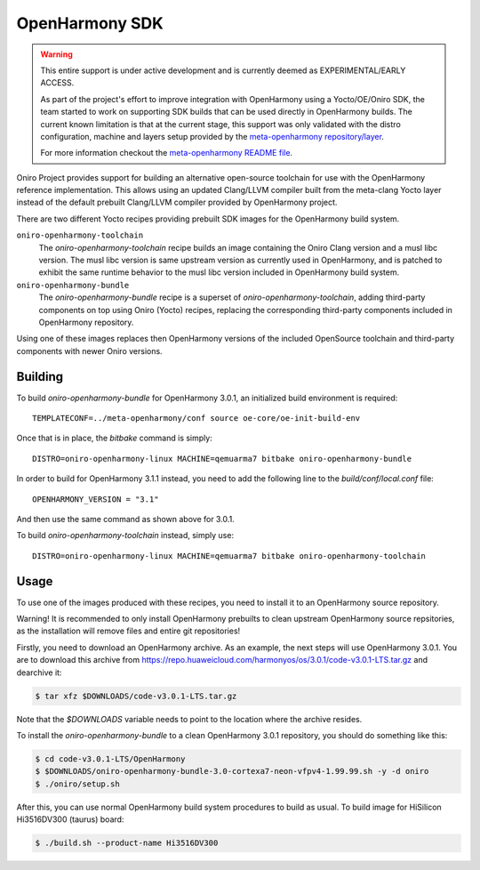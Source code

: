 .. SPDX-FileCopyrightText: Huawei Inc.
..
.. SPDX-License-Identifier: CC-BY-4.0

.. _OpenHarmony SDK:

OpenHarmony SDK
###############

.. warning::

    This entire support is under active development and is currently deemed as
    EXPERIMENTAL/EARLY ACCESS.

    As part of the project's effort to improve integration with OpenHarmony
    using a Yocto/OE/Oniro SDK, the team started to work on supporting SDK
    builds that can be used directly in OpenHarmony builds. The current known
    limitation is that at the current stage, this support was only validated
    with the distro configuration, machine and layers setup provided by the
    `meta-openharmony repository/layer <https://gitlab.eclipse.org/eclipse/oniro-oh/meta-openharmony>`_.

    For more information checkout the
    `meta-openharmony README file <https://gitlab.eclipse.org/eclipse/oniro-oh/meta-openharmony/-/blob/kirkstone/README.md>`_.

Oniro Project provides support for building an alternative open-source toolchain
for use with the OpenHarmony reference implementation. This allows using an
updated Clang/LLVM compiler built from the meta-clang Yocto layer instead of the
default prebuilt Clang/LLVM compiler provided by OpenHarmony project.

There are two different Yocto recipes providing prebuilt SDK images for the
OpenHarmony build system.

``oniro-openharmony-toolchain``
  The `oniro-openharmony-toolchain` recipe builds an image containing the Oniro
  Clang version and a musl libc version. The musl libc version is same upstream
  version as currently used in OpenHarmony, and is patched to exhibit the same
  runtime behavior to the musl libc version included in OpenHarmony build
  system.

``oniro-openharmony-bundle``
  The `oniro-openharmony-bundle` recipe is a superset of
  `oniro-openharmony-toolchain`, adding third-party components on top using
  Oniro (Yocto) recipes, replacing the corresponding third-party components
  included in OpenHarmony repository.

Using one of these images replaces then OpenHarmony versions of the included
OpenSource toolchain and third-party components with newer Oniro versions.


Building
********

To build `oniro-openharmony-bundle` for OpenHarmony 3.0.1, an initialized build
environment is required::

    TEMPLATECONF=../meta-openharmony/conf source oe-core/oe-init-build-env

Once that is in place, the `bitbake` command is simply::

    DISTRO=oniro-openharmony-linux MACHINE=qemuarma7 bitbake oniro-openharmony-bundle

In order to build for OpenHarmony 3.1.1 instead, you need to add the following
line to the `build/conf/local.conf` file::

    OPENHARMONY_VERSION = "3.1"

And then use the same command as shown above for 3.0.1.

To build `oniro-openharmony-toolchain` instead, simply use::

    DISTRO=oniro-openharmony-linux MACHINE=qemuarma7 bitbake oniro-openharmony-toolchain


Usage
*****

To use one of the images produced with these recipes, you need to install it to
an OpenHarmony source repository.

Warning! It is recommended to only install OpenHarmony prebuilts to clean
upstream OpenHarmony source repsitories, as the installation will remove files
and entire git repositories!

Firstly, you need to download an OpenHarmony archive. As an example, the next
steps will use OpenHarmony 3.0.1. You are to download this archive from
https://repo.huaweicloud.com/harmonyos/os/3.0.1/code-v3.0.1-LTS.tar.gz and
dearchive it:

.. code-block:: console

    $ tar xfz $DOWNLOADS/code-v3.0.1-LTS.tar.gz

Note that the `$DOWNLOADS` variable needs to point to the location where the
archive resides.

To install the `oniro-openharmony-bundle` to a clean OpenHarmony 3.0.1
repository, you should do something like this:

.. code-block:: console

    $ cd code-v3.0.1-LTS/OpenHarmony
    $ $DOWNLOADS/oniro-openharmony-bundle-3.0-cortexa7-neon-vfpv4-1.99.99.sh -y -d oniro
    $ ./oniro/setup.sh

After this, you can use normal OpenHarmony build system procedures to build as
usual.  To build image for HiSilicon Hi3516DV300 (taurus) board:

.. code-block:: console

    $ ./build.sh --product-name Hi3516DV300
